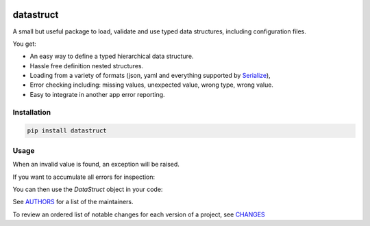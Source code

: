 .. image:: https://img.shields.io/pypi/v/datastruct.svg
    :target: https://pypi.python.org/pypi/datastruct
    :alt: Latest Version

.. image:: https://img.shields.io/pypi/l/datastruct.svg
    :target: https://pypi.python.org/pypi/datastruct
    :alt: License

.. image:: https://img.shields.io/pypi/pyversions/datastruct.svg
    :target: https://pypi.python.org/pypi/datastruct
    :alt: Python Versions

.. image:: https://travis-ci.org/hgrecco/datastruct.svg?branch=master
    :target: https://travis-ci.org/hgrecco/datastruct
    :alt: CI

.. image:: https://coveralls.io/repos/github/hgrecco/datastruct/badge.svg?branch=master
    :target: https://coveralls.io/github/hgrecco/datastruct?branch=master
    :alt: Coverage



datastruct
==========

A small but useful package to load, validate and use typed data structures, including configuration files.

You get:

- An easy way to define a typed hierarchical data structure.
- Hassle free definition nested structures.
- Loading from a variety of formats (json, yaml and everything supported by Serialize_),
- Error checking including: missing values, unexpected value, wrong type, wrong value.
- Easy to integrate in another app error reporting.


Installation
------------

.. code-block::

    pip install datastruct

Usage
-----

.. code-block::python

    >>> from typing import List
    >>> from datastruct import DataStruct
    >>> class EmailServer(DataStruct):
    ...
    ...     host: str
    ...     port: int
    ...     username: str
    ...     password: str
    >>>
    >>> class Config(DataStruct):
    ...
    ...     download_path: str
    ...     email_servers: List[EmailServer]
    ...     wait_time: float
    >>>
    >>> cfg = Config.from_filename('settings.yaml')

When an invalid value is found, an exception will be raised.

If you want to accumulate all errors for inspection:

.. code-block::python

    >>> cfg = Config.from_filename('settings.yaml', raise_on_error=False)
    >>> print(cfg.get_errors())

You can then use the `DataStruct` object in your code:

.. code-block::python

    >>> print(cfg.email_servers[0].host)


See AUTHORS_ for a list of the maintainers.

To review an ordered list of notable changes for each version of a project,
see CHANGES_


.. _`Serialize`: https://github.com/hgrecco/serialize
.. _`AUTHORS`: https://github.com/hgrecco/datastruct/blob/master/AUTHORS
.. _`CHANGES`: https://github.com/hgrecco/datastruct/blob/master/CHANGES